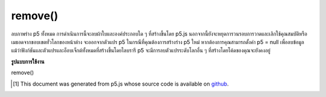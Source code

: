 .. raw:: html

	<script src="https://sketch.netpie.io/widget/p5-widget.js"></script>

remove()
========

ลบภาพร่าง p5 ทั้งหมด การดำเนินการนี้จะลบผ้าใบและองค์ประกอบใด ๆ ที่สร้างขึ้นโดย p5.js นอกจากนี้ยังจะหยุดการวนรอบการวาดและเลิกใช้คุณสมบัติหรือเมธอดจากขอบเขตทั่วโลกของหน้าต่าง จะออกจากตัวแปร p5 ในกรณีที่คุณต้องการสร้างร่าง p5 ใหม่ หากต้องการคุณสามารถตั้งค่า p5 = null เพื่อลบข้อมูล แม้ว่าฟังก์ชันและตัวแปรและอ็อบเจ็กต์ทั้งหมดที่สร้างขึ้นโดยไลบรารี p5 จะมีการลบตัวแปรระดับโลกอื่น ๆ ที่สร้างโดยโค้ดของคุณจะยังคงอยู่

.. Removes the entire p5 sketch. This will remove the canvas and any elements created by p5.js. It will also stop the draw loop and unbind any properties or methods from the window global scope. It will leave a variable p5 in case you wanted to create a new p5 sketch. If you like, you can set p5 = null to erase it. While all functions and variables and objects created by the p5 library will be removed, any other global variables created by your code will remain.

**รูปแบบการใช้งาน**

remove()

.. raw:: html

	<script type="text/p5" data-autoplay data-hide-sourcecode>
	function draw() {
    ellipse(50, 50, 10, 10);
    }

    function mousePressed() {
    remove(); // remove whole sketch on mouse press
    }
	</script>

	<br><br>

..  [#f1] This document was generated from p5.js whose source code is available on `github <https://github.com/processing/p5.js>`_.
